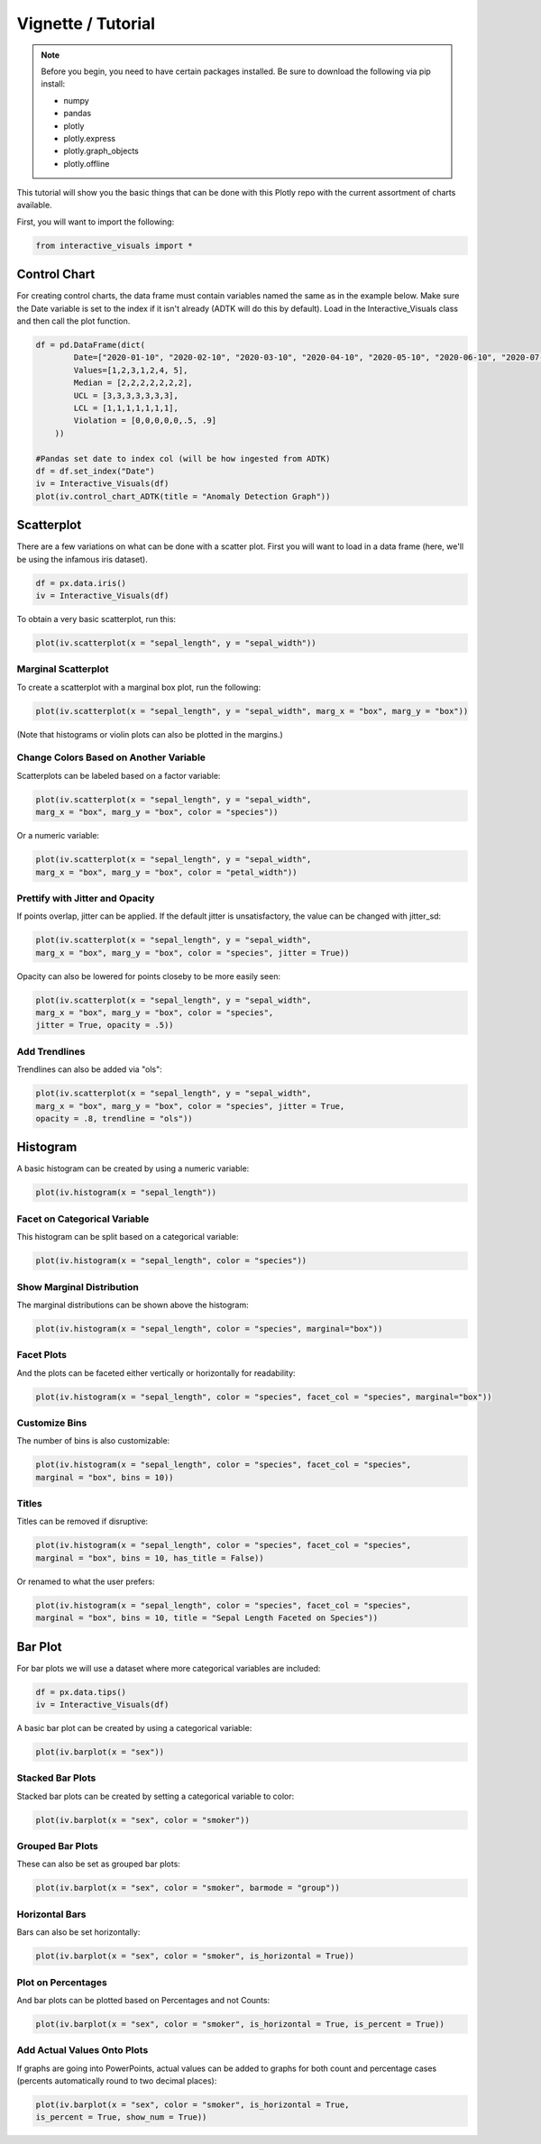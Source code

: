 Vignette / Tutorial
======================

.. note::
   Before you begin, you need to have certain packages installed. Be sure to 
   download the following via pip install:
   
   * numpy
   * pandas
   * plotly
   * plotly.express
   * plotly.graph_objects
   * plotly.offline

This tutorial will show you the basic things that can be done with this Plotly repo with the current assortment of charts available.

First, you will want to import the following:

.. code-block:: Python

  from interactive_visuals import *

=============
Control Chart
=============

For creating control charts, the data frame must contain variables named the same as in the example below. Make sure the Date variable is set to the index if it isn't already (ADTK will do this by default). Load in the Interactive_Visuals class and then call the plot function.

.. code-block:: Python

  df = pd.DataFrame(dict(
          Date=["2020-01-10", "2020-02-10", "2020-03-10", "2020-04-10", "2020-05-10", "2020-06-10", "2020-07-10"],
          Values=[1,2,3,1,2,4, 5],
          Median = [2,2,2,2,2,2,2],
          UCL = [3,3,3,3,3,3,3],
          LCL = [1,1,1,1,1,1,1],
          Violation = [0,0,0,0,0,.5, .9]
      ))
  
  #Pandas set date to index col (will be how ingested from ADTK)
  df = df.set_index("Date")
  iv = Interactive_Visuals(df)
  plot(iv.control_chart_ADTK(title = "Anomaly Detection Graph"))

.. image:: images/Control_Chart.png
   :width: 800

===========
Scatterplot
===========

There are a few variations on what can be done with a scatter plot. First you will want to load in a data frame (here, we'll be using the infamous iris dataset).

.. code-block:: Python

  df = px.data.iris()
  iv = Interactive_Visuals(df)
  
To obtain a very basic scatterplot, run this:

.. code-block:: Python

  plot(iv.scatterplot(x = "sepal_length", y = "sepal_width"))

.. image:: images/Scatterplot_Basic.png
   :width: 800

Marginal Scatterplot
^^^^^^^^^^^^^^^^^^^^^^^^^^^^^^^^^^^^^^^^^^^^^^^^^

To create a scatterplot with a marginal box plot, run the following:

.. code-block:: Python

  plot(iv.scatterplot(x = "sepal_length", y = "sepal_width", marg_x = "box", marg_y = "box"))

.. image:: images/Scatterplot_Marginal.png
   :width: 800

(Note that histograms or violin plots can also be plotted in the margins.)

Change Colors Based on Another Variable
^^^^^^^^^^^^^^^^^^^^^^^^^^^^^^^^^^^^^^^^^^^^^^^^^

Scatterplots can be labeled based on a factor variable:

.. code-block:: Python

  plot(iv.scatterplot(x = "sepal_length", y = "sepal_width", 
  marg_x = "box", marg_y = "box", color = "species"))

.. image:: images/Scatterplot_Marginal_Factor.png
   :width: 800
  
Or a numeric variable:

.. code-block:: Python

  plot(iv.scatterplot(x = "sepal_length", y = "sepal_width", 
  marg_x = "box", marg_y = "box", color = "petal_width"))

.. image:: images/Scatterplot_Marginal_Numeric.png
   :width: 800

Prettify with Jitter and Opacity
^^^^^^^^^^^^^^^^^^^^^^^^^^^^^^^^^^^^^^^^^^^^^^^^^

If points overlap, jitter can be applied. If the default jitter is unsatisfactory, the value can be changed with jitter_sd:

.. code-block:: Python

  plot(iv.scatterplot(x = "sepal_length", y = "sepal_width", 
  marg_x = "box", marg_y = "box", color = "species", jitter = True))

.. image:: images/Scatterplot_Marginal_Jitter.png
   :width: 800

Opacity can also be lowered for points closeby to be more easily seen:

.. code-block:: Python

  plot(iv.scatterplot(x = "sepal_length", y = "sepal_width", 
  marg_x = "box", marg_y = "box", color = "species", 
  jitter = True, opacity = .5))

.. image:: images/Scatterplot_Marginal_Opacity.png
   :width: 800

Add Trendlines
^^^^^^^^^^^^^^^^^^^^^^^^^^^^^^^^^^^^^^^^^^^^^^^^^

Trendlines can also be added via "ols":

.. code-block:: Python

  plot(iv.scatterplot(x = "sepal_length", y = "sepal_width", 
  marg_x = "box", marg_y = "box", color = "species", jitter = True, 
  opacity = .8, trendline = "ols"))

.. image:: images/Scatterplot_Marginal_Trendline.png
   :width: 800

=========
Histogram
=========

A basic histogram can be created by using a numeric variable:

.. code-block:: Python

  plot(iv.histogram(x = "sepal_length"))   

.. image:: images/Histogram_Basic.png
   :width: 800

Facet on Categorical Variable
^^^^^^^^^^^^^^^^^^^^^^^^^^^^^^^^^^^^^^^^^^^^^^^^^

This histogram can be split based on a categorical variable:

.. code-block:: Python

  plot(iv.histogram(x = "sepal_length", color = "species"))  

.. image:: images/Histogram_Factor.png
   :width: 800

Show Marginal Distribution
^^^^^^^^^^^^^^^^^^^^^^^^^^^^^^^^^^^^^^^^^^^^^^^^^

The marginal distributions can be shown above the histogram:

.. code-block:: Python

  plot(iv.histogram(x = "sepal_length", color = "species", marginal="box"))  

.. image:: images/Histogram_Marginal.png
   :width: 800

Facet Plots
^^^^^^^^^^^^^^^^^^^^^^^^^^^^^^^^^^^^^^^^^^^^^^^^^

And the plots can be faceted either vertically or horizontally for readability:

.. code-block:: Python

  plot(iv.histogram(x = "sepal_length", color = "species", facet_col = "species", marginal="box")) 

.. image:: images/Histogram_Facet.png
   :width: 800

Customize Bins
^^^^^^^^^^^^^^^^^^^^^^^^^^^^^^^^^^^^^^^^^^^^^^^^^

The number of bins is also customizable:

.. code-block:: Python

  plot(iv.histogram(x = "sepal_length", color = "species", facet_col = "species",
  marginal = "box", bins = 10)) 

.. image:: images/Histogram_Bins.png
   :width: 800

Titles
^^^^^^^^^^^^^^^^^^^^^^^^^^^^^^^^^^^^^^^^^^^^^^^^^

Titles can be removed if disruptive:

.. code-block:: Python

  plot(iv.histogram(x = "sepal_length", color = "species", facet_col = "species",
  marginal = "box", bins = 10, has_title = False)) 

.. image:: images/Histogram_NoTitle.png
   :width: 800

Or renamed to what the user prefers:

.. code-block:: Python

  plot(iv.histogram(x = "sepal_length", color = "species", facet_col = "species",
  marginal = "box", bins = 10, title = "Sepal Length Faceted on Species")) 

.. image:: images/Histogram_CustomTitle.png
   :width: 800

========
Bar Plot
========

For bar plots we will use a dataset where more categorical variables are included:

.. code-block:: Python

  df = px.data.tips()
  iv = Interactive_Visuals(df)

A basic bar plot can be created by using a categorical variable:

.. code-block:: Python

  plot(iv.barplot(x = "sex"))

.. image:: images/Barplot_Basic.png
   :width: 800

Stacked Bar Plots
^^^^^^^^^^^^^^^^^^^^^^^^^^^^^^^^^^^^^^^^^^^^^^^^^

Stacked bar plots can be created by setting a categorical variable to color:

.. code-block:: Python

  plot(iv.barplot(x = "sex", color = "smoker"))

.. image:: images/Barplot_Stacked.png
   :width: 800

Grouped Bar Plots
^^^^^^^^^^^^^^^^^^^^^^^^^^^^^^^^^^^^^^^^^^^^^^^^^

These can also be set as grouped bar plots:

.. code-block:: Python

  plot(iv.barplot(x = "sex", color = "smoker", barmode = "group"))

.. image:: images/Barplot_Grouped.png
   :width: 800

Horizontal Bars
^^^^^^^^^^^^^^^^^^^^^^^^^^^^^^^^^^^^^^^^^^^^^^^^^

Bars can also be set horizontally:

.. code-block:: Python

  plot(iv.barplot(x = "sex", color = "smoker", is_horizontal = True))

.. image:: images/Barplot_Horizontal.png
   :width: 800

Plot on Percentages
^^^^^^^^^^^^^^^^^^^^^^^^^^^^^^^^^^^^^^^^^^^^^^^^^

And bar plots can be plotted based on Percentages and not Counts:

.. code-block:: Python

  plot(iv.barplot(x = "sex", color = "smoker", is_horizontal = True, is_percent = True))

.. image:: images/Barplot_Percent.png
   :width: 800
   
Add Actual Values Onto Plots
^^^^^^^^^^^^^^^^^^^^^^^^^^^^^^^^^^^^^^^^^^^^^^^^^

If graphs are going into PowerPoints, actual values can be added to graphs for both count and percentage cases (percents automatically round to two decimal places):

.. code-block:: Python

  plot(iv.barplot(x = "sex", color = "smoker", is_horizontal = True, 
  is_percent = True, show_num = True))

.. image:: images/Barplot_Values.png
   :width: 800